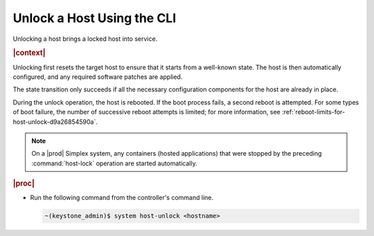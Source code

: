
.. arg1579723792964
.. _unlocking-a-host-using-the-cli:

===========================
Unlock a Host Using the CLI
===========================

Unlocking a host brings a locked host into service.

.. rubric:: |context|

Unlocking first resets the target host to ensure that it starts from a
well-known state. The host is then automatically configured, and any required
software patches are applied.

The state transition only succeeds if all the necessary configuration
components for the host are already in place.

During the unlock operation, the host is rebooted. If the boot process
fails, a second reboot is attempted. For some types of boot failure, the
number of successive reboot attempts is limited; for more information,
see :ref:`reboot-limits-for-host-unlock-d9a26854590a`.

.. note::
    On a |prod| Simplex system, any containers \(hosted applications\)
    that were stopped by the preceding :command:`host-lock` operation are
    started automatically.

.. rubric:: |proc|

-   Run the following command from the controller's command line.

    .. code-block:: none

        ~(keystone_admin)$ system host-unlock <hostname>
